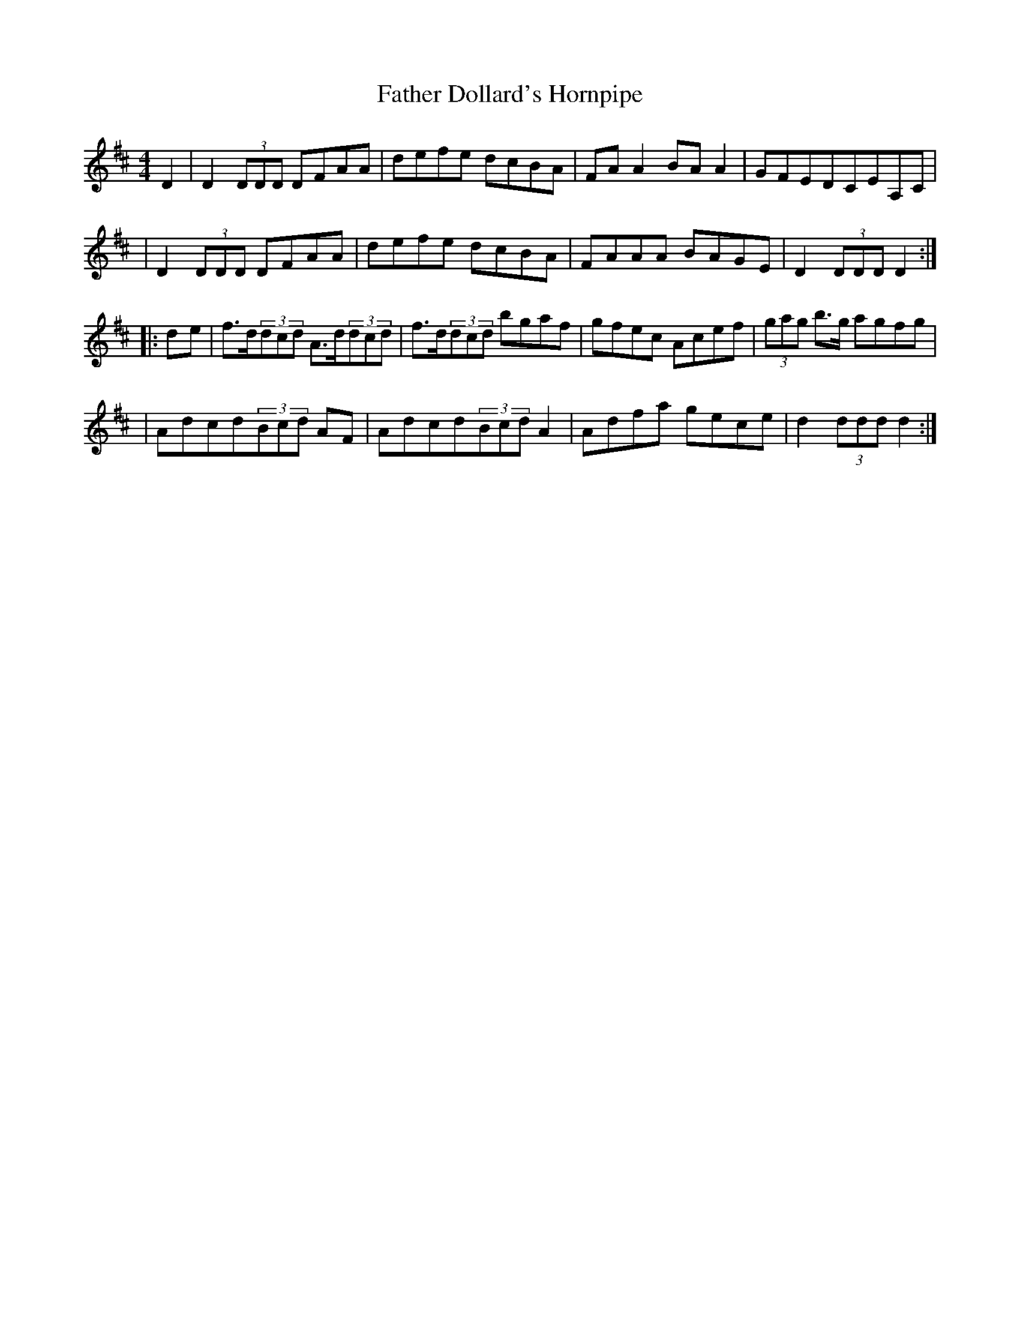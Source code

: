X:1669
T:Father Dollard's Hornpipe
M:4/4
L:1/8
B:O'Neill's 1669
N:"collected by Dollard"
K:D
D2 \
| D2 (3DDD DFAA | defe dcBA | FA A2BAA2 | GFEDCEA,C |
| D2(3DDD DFAA | defe dcBA | FAAA BAGE | D2(3DDDD2 :|
|: d-e \
| f>d(3dcd A>d(3dcd | f>d(3dcd bgaf | gfec Acef | (3gag b>g agfg |
| Adcd(3Bcd AF | Adcd(3Bcd A2 | Adfa gece | d2 (3ddd d2 :|

